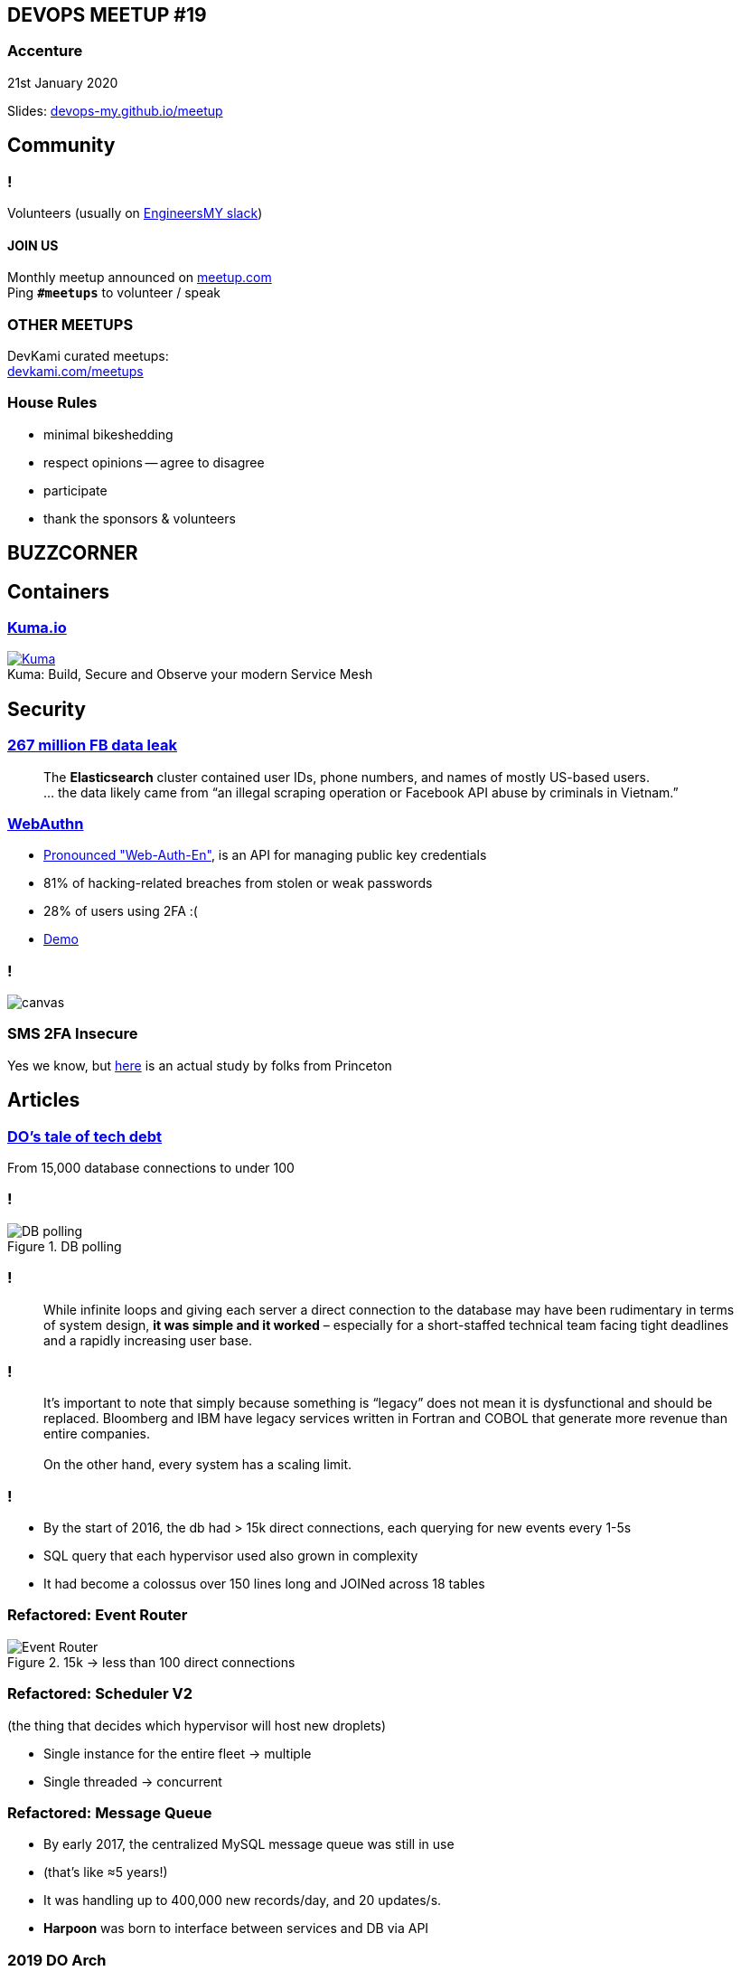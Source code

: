 :revealjs_theme: night
:revealjs_slideNumber: h.v
:revealjs_fragments: true
:revealjs_history: true
:revealjs_fragmentInURL: true
:revealjs_previewLinks: true
[.text-center]
== DEVOPS MEETUP #19

pass:[<h3>Accenture</h3>]

21st January 2020

[.small]
Slides: https://devops-my.github.io/meetup[devops-my.github.io/meetup]


== Community

=== !
Volunteers (usually on https://engineers.my[EngineersMY slack])

==== *JOIN US*

Monthly meetup announced on https://www.meetup.com/DevOpsMalaysia/[meetup.com] +
Ping `*#meetups*` to volunteer / speak


=== OTHER MEETUPS
DevKami curated meetups: +
https://devkami.com/meetups[devkami.com/meetups]

=== House Rules

[.step]
* minimal bikeshedding
* respect opinions -- agree to disagree
* participate
* thank the sponsors & volunteers





== BUZZCORNER


== Containers ==

=== https://kuma.io/[Kuma.io]

[.stretch]
.Build, Secure and Observe your modern Service Mesh
[caption="Kuma: ", link=https://kuma.io/images/diagrams/main-diagram@2x.png]
image::https://kuma.io/images/diagrams/main-diagram@2x.png[Kuma]




== Security ==


=== https://thenextweb.com/facebook/2019/12/20/267-million-facebook-users-data-has-reportedly-been-leaked/[267 million FB data leak]

[.stretch]
[quote]
The *Elasticsearch* cluster contained user IDs, phone numbers, and names of mostly US-based users.pass:[<br/>]
... the data likely came from “an illegal scraping operation or Facebook API abuse by criminals in Vietnam.”


=== https://webauthn.guide/[WebAuthn]

[.step]
* https://twitter.com/herrjemand/status/1069186691011796992[Pronounced "Web-Auth-En"], is an API for managing public key credentials
* 81% of hacking-related breaches from stolen or weak passwords
* 28% of users using 2FA :(
* https://webauthn.io/[Demo]

=== !

image::https://miro.medium.com/max/2624/1*RFgaz29QsE1DYXpX0-9Aew.png[canvas,size=contain]

=== SMS 2FA Insecure

Yes we know, but https://www.issms2fasecure.com/[here] is an actual study by folks from Princeton


== Articles ==


=== https://blog.digitalocean.com/from-15-000-database-connections-to-under-100-digitaloceans-tale-of-tech-debt/[DO's tale of tech debt]

From 15,000 database connections to under 100

=== !

[.stretch]
.DB polling
image::https://assets.digitalocean.com/ghost/2019/12/image5.png[DB polling]

=== !

[quote]
While infinite loops and giving each server a direct connection to the database may have been rudimentary in terms of system design, *it was simple and it worked* – especially for a short-staffed technical team facing tight deadlines and a rapidly increasing user base.

=== !

[quote]
It’s important to note that simply because something is “legacy” does not mean it is dysfunctional and should be replaced. Bloomberg and IBM have legacy services written in Fortran and COBOL that generate more revenue than entire companies. pass:[<br/><br/>]On the other hand, every system has a scaling limit.

=== !

[.step]
* By the start of 2016, the db had > 15k direct connections, each querying for new events every 1-5s
* SQL query that each hypervisor used also grown in complexity
* It had become a colossus over 150 lines long and JOINed across 18 tables

=== Refactored: Event Router

[.stretch]
.15k -> less than 100 direct connections
image::https://assets.digitalocean.com/ghost/2019/12/image3.png[Event Router]

=== Refactored: Scheduler V2

(the thing that decides which hypervisor will host new droplets)
[.step]
* Single instance for the entire fleet -> multiple
* Single threaded -> concurrent

=== Refactored: Message Queue

[.step]
* By early 2017, the centralized MySQL message queue was still in use
* (that's like ≈5 years!)
* It was handling up to 400,000 new records/day, and 20 updates/s.
* *Harpoon* was born to interface between services and DB via API

=== 2019 DO Arch

[.stretch]
image::https://assets.digitalocean.com/ghost/2019/12/image2-1.png[DO Arch]

=== Lessons: Gracefully manage internal friction
pass:[<blockquote class="stretch" style="width: 100%; font-size: smaller;">
Getting buy-in from the other teams proved more difficult. ...teams would have to give up their database access, rewrite portions of their codebase, and ultimately change how they had always done things. That wasn’t an easy sell. <br/><br/>Team by team and service by service, the Harpoon engineers were able to migrate the entire codebase onto their new platform. ...by end of 2017, Harpoon became the sole publisher to the database message queue.
</blockquote>]

=== Lessons: Don't overengineer
pass:[<blockquote class="stretch" style="width: 100%; font-size: smaller;">
We looked at using a queue service initially, but decided against it. It would be one more service that we needed to maintain...
<br/><br/>
It was definitely less overhead for the initial build, and the fact that it scaled for so long was quite impressive given how much DO grew between when we first wrote the event queue in late 2012...
<br/><br/>
I think when you are building something, it's important to not over engineer it. ...you can guess where some of the bottlenecks maybe, but without actual usage often those guesses can be wrong.
</blockquote>]

=== Lessons: Don't overengineer
[quote, Moisey Uretsky, 'DigitalOcean Co-Founder']
...We basically built things to accommodate how people wanted to work rather than future-scaling. In this case we decided to stick with a MySQL queue for events because it made Jeff's life a lot easier, and he built the entire backend...




== Misc ==

=== TLD https://bunnycdn.com/blog/is-your-fancy-new-domain-hurting-your-performance-gtld-benchmark/[Benchmarks] by BunnyCDN

The biggest shockers were the `.info` and `.org` domains that showed really poor performance especially in the 85 percentile, despite being one of the oldest and well established TLD with millions of registered domains each. It appears *4 out of 6 of their nameservers are performing extremely poorly* which is the reason for the poor results.

=== !

image::https://bunnycdn.com/blog/content/images/2019/12/gtld-dns-resolution-time-6.png[canvas,size=contain]

=== !

[.step]
* Another interesting thing to see was the performance for `.co`, `.biz` and `.in` domains that ended up way ahead of the rest.
* So is your fancy new domain hurting your performance?
* It actually might be, but probably not enough to worry about that too much.

=== https://www.reddit.com/r/golang/comments/en2yvk/a_dead_simple_proxy_server_that_allows_you_to/fdx3lq1/?context=8&depth=9[Why Caddy is better than HAProxy]

Matt Holt, creator of Caddy lists why he thinks Caddy is better

=== User-Agent getting phased out

[.step]
* https://www.zdnet.com/article/google-to-phase-out-user-agent-strings-in-chrome/[Google is phasing out UA], and others will most likely follow the move
* Replacement: https://developer.mozilla.org/en-US/docs/Glossary/Client_hints[Client Hints] HTTP header (`Accept-CH: DPR, Width, Viewport-Width, Downlink`)

=== Example: Device Pixel Ratio
.Request
----
Accept-CH: DPR
Accept-CH-Lifetime: 86400
----

.Response
----
DPR: 1.0
----

=== Google kills, again

Google https://digiday.com/media/google-plans-kill-off-third-party-cookies-chrome-within-2-years/[plans to kill] 3rd-party cookies within 2 years.

// === https://www.backblaze.com/blog/backblaze-hard-drive-stats-q3-2019/[Backblaze Hard Drive Stats Q3 2019]

// === !
// image::https://www.backblaze.com/blog/wp-content/uploads/2019/11/Q3-2019-Drive-Stats-table-V2.png[canvas,size=contain]

